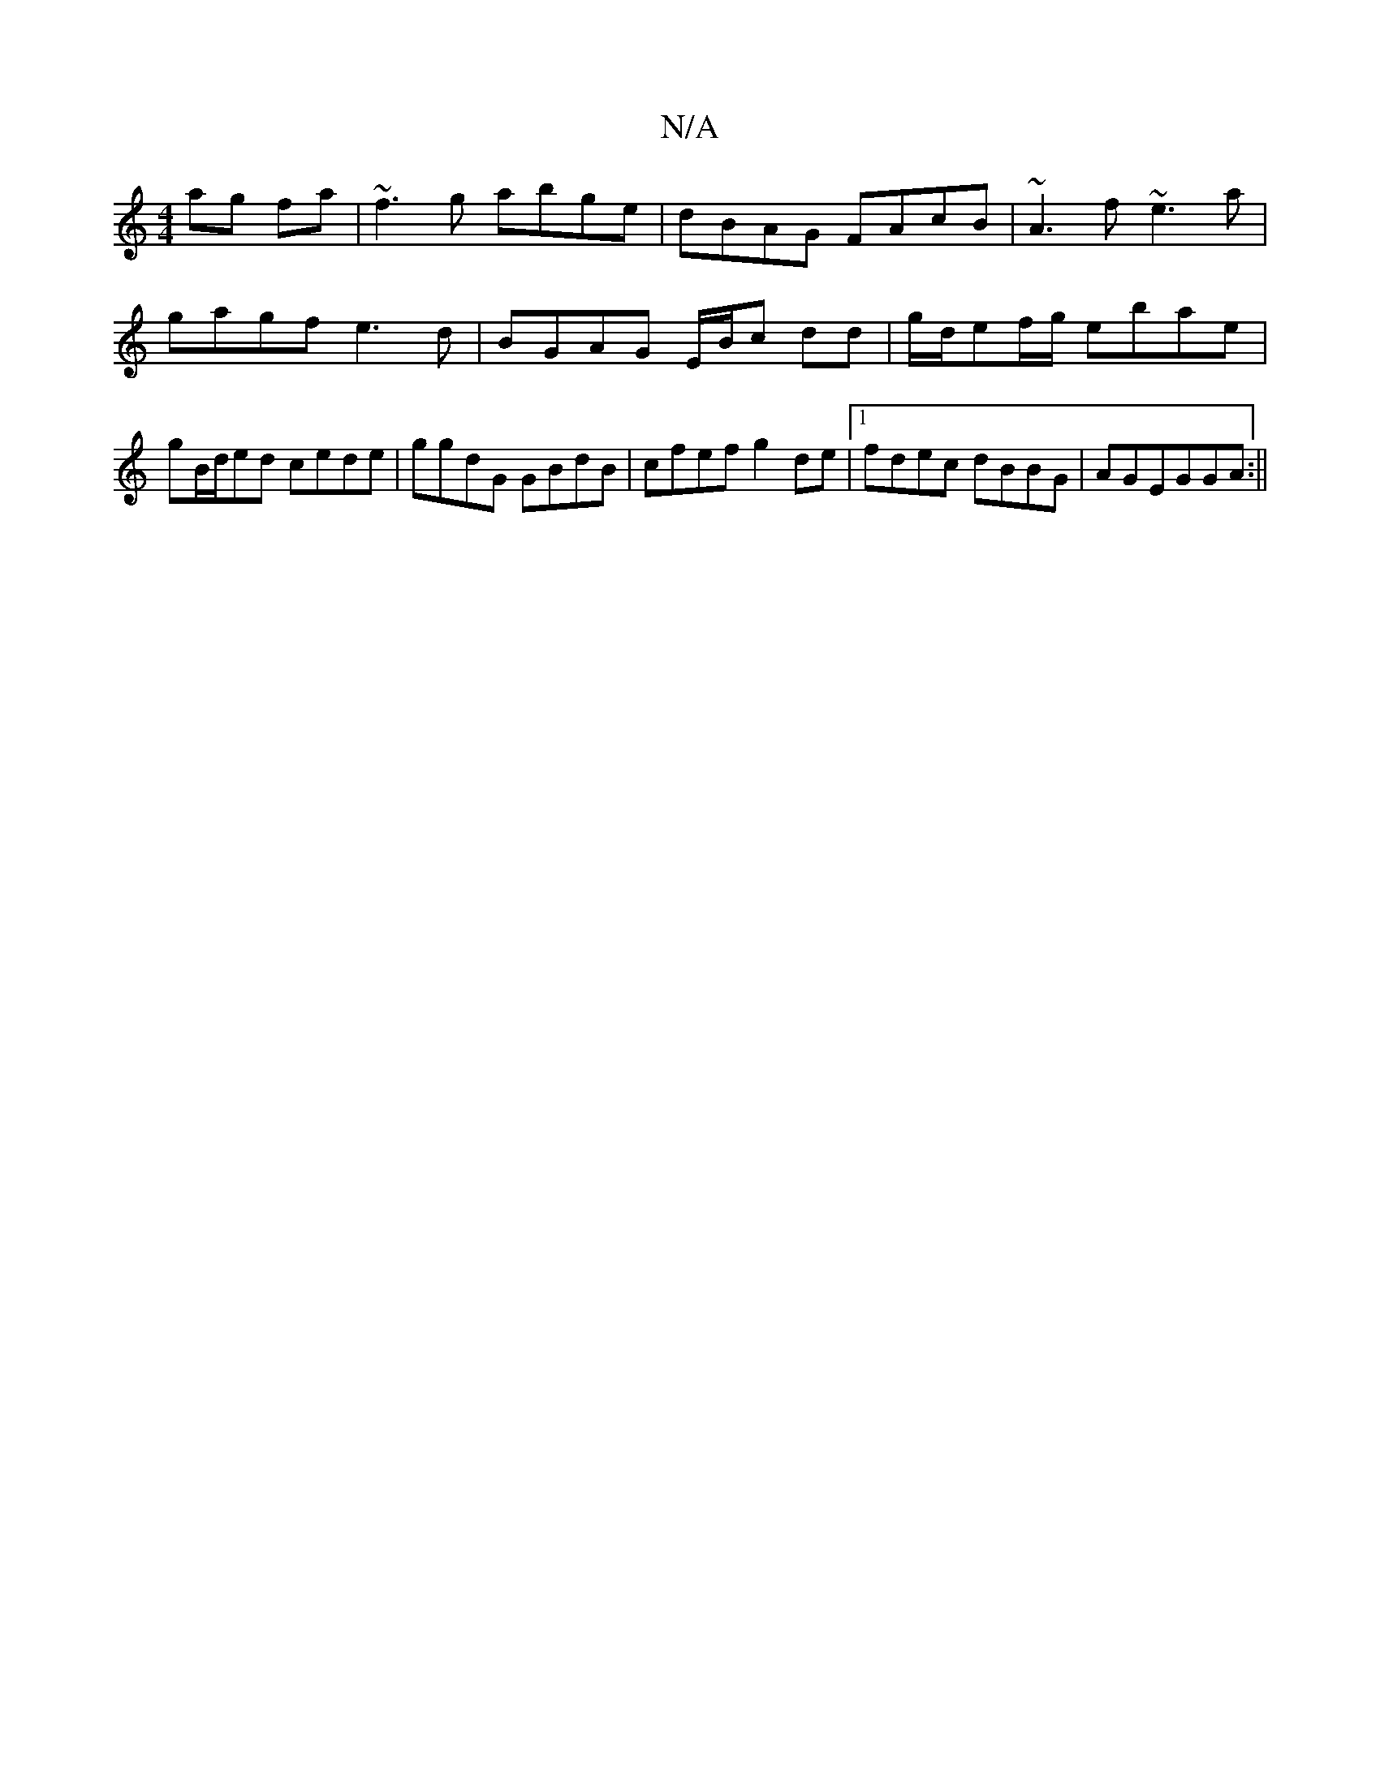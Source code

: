 X:1
T:N/A
M:4/4
R:N/A
K:Cmajor
 ag fa|~f3g abge|dBAG FAcB|~A3f ~e3a|gagf e3d|BGAG E/B/c dd|g/d/ef/g/ ebae|gB/d/ed cede|ggdG GBdB|cfef g2de|1 fdec dBBG|AGEGGA:||

|:dB|~A3F BFEC|EDBG A3:|
Dge|dBA ~A3|GAB|=cBG AAA|BdGe gb~e2||
a3a ge